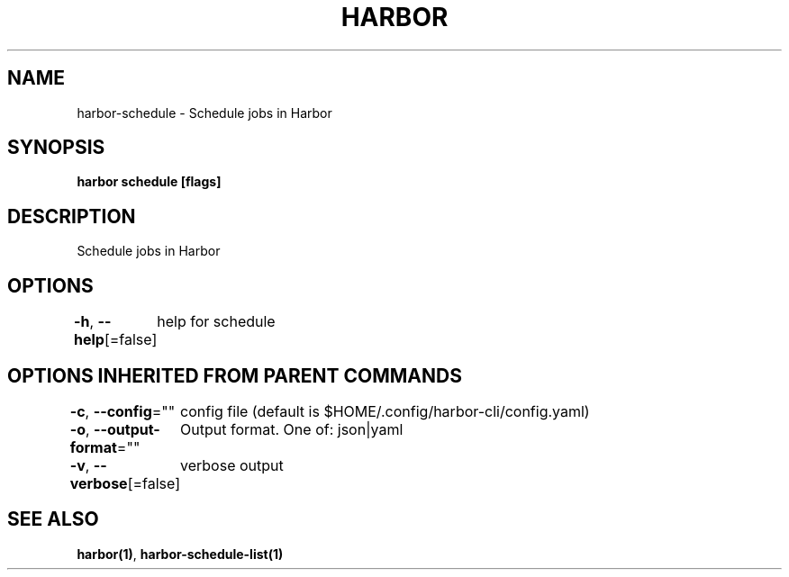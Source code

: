 .nh
.TH "HARBOR" "1"  "Harbor Community" "Harbor User Manuals"

.SH NAME
harbor-schedule - Schedule jobs in Harbor


.SH SYNOPSIS
\fBharbor schedule [flags]\fP


.SH DESCRIPTION
Schedule jobs in Harbor


.SH OPTIONS
\fB-h\fP, \fB--help\fP[=false]
	help for schedule


.SH OPTIONS INHERITED FROM PARENT COMMANDS
\fB-c\fP, \fB--config\fP=""
	config file (default is $HOME/.config/harbor-cli/config.yaml)

.PP
\fB-o\fP, \fB--output-format\fP=""
	Output format. One of: json|yaml

.PP
\fB-v\fP, \fB--verbose\fP[=false]
	verbose output


.SH SEE ALSO
\fBharbor(1)\fP, \fBharbor-schedule-list(1)\fP